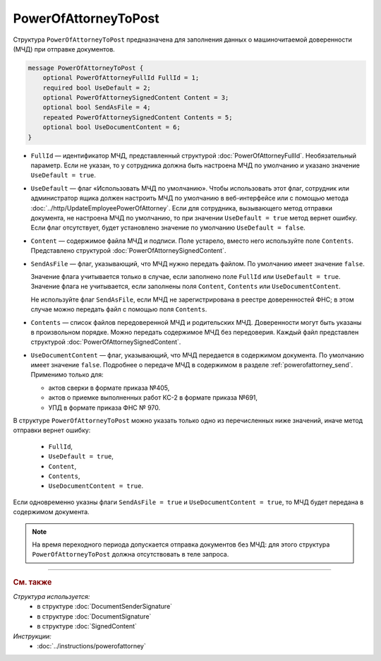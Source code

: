 PowerOfAttorneyToPost
=====================

Структура ``PowerOfAttorneyToPost`` предназначена для заполнения данных о машиночитаемой доверенности (МЧД) при отправке документов.

.. code-block:: protobuf

    message PowerOfAttorneyToPost {
        optional PowerOfAttorneyFullId FullId = 1;
        required bool UseDefault = 2;
        optional PowerOfAttorneySignedContent Content = 3;
        optional bool SendAsFile = 4;
        repeated PowerOfAttorneySignedContent Contents = 5;
        optional bool UseDocumentContent = 6;
    }

- ``FullId`` — идентификатор МЧД, представленный структурой :doc:`PowerOfAttorneyFullId`. Необязательный параметр. Если не указан, то у сотрудника должна быть настроена МЧД по умолчанию и указано значение ``UseDefault = true``.

- ``UseDefault`` — флаг «Использовать МЧД по умолчанию». Чтобы использовать этот флаг, сотрудник или администратор ящика должен настроить МЧД по умолчанию в веб-интерфейсе или с помощью метода :doc:`../http/UpdateEmployeePowerOfAttorney`. Если для сотрудника, вызывающего метод отправки документа, не настроена МЧД по умолчанию, то при значении ``UseDefault = true`` метод вернет ошибку. Если флаг отсутствует, будет установлено значение по умолчанию ``UseDefault = false``.

- ``Content`` — содержимое файла МЧД и подписи. Поле устарело, вместо него используйте поле ``Contents``. Представлено структурой :doc:`PowerOfAttorneySignedContent`.

- ``SendAsFile`` — флаг, указывающий, что МЧД нужно передать файлом. По умолчанию имеет значение ``false``.

  Значение флага учитывается только в случае, если заполнено поле ``FullId`` или ``UseDefault = true``.
  Значение флага не учитывается, если заполнены поля ``Content``, ``Contents`` или ``UseDocumentContent``.

  Не используйте флаг ``SendAsFile``, если МЧД не зарегистрирована в реестре доверенностей ФНС; в этом случае можно передать файл с помощью поля ``Contents``.

- ``Contents`` — список файлов передоверенной МЧД и родительских МЧД. Доверенности могут быть указаны в произвольном порядке. Можно передать содержимое МЧД без передоверия. Каждый файл представлен структурой :doc:`PowerOfAttorneySignedContent`.

- ``UseDocumentContent`` — флаг, указывающий, что МЧД передается в содержимом документа. По умолчанию имеет значение ``false``. Подробнее о передаче МЧД в содержимом в разделе :ref:`powerofattorney_send`. Применимо только для:

  - актов сверки в формате приказа №405,
  - актов о приемке выполненных работ КС-2 в формате приказа №691,
  - УПД в формате приказа ФНС № 970.

В структуре ``PowerOfAttorneyToPost`` можно указать только одно из перечисленных ниже значений, иначе метод отправки вернет ошибку:

	- ``FullId``,
	- ``UseDefault = true``,
	- ``Content``,
	- ``Contents``,
	- ``UseDocumentContent = true``.

Если одновременно указны флаги ``SendAsFile = true`` и ``UseDocumentContent = true``, то МЧД будет передана в содержимом документа.

.. note::

	На время переходного периода допускается отправка документов без МЧД: для этого структура ``PowerOfAttorneyToPost`` должна отсутствовать в теле запроса.


----

.. rubric:: См. также

*Структура используется:*
	- в структуре :doc:`DocumentSenderSignature`
	- в структуре :doc:`DocumentSignature`
	- в структуре :doc:`SignedContent`

*Инструкции:*
	- :doc:`../instructions/powerofattorney`